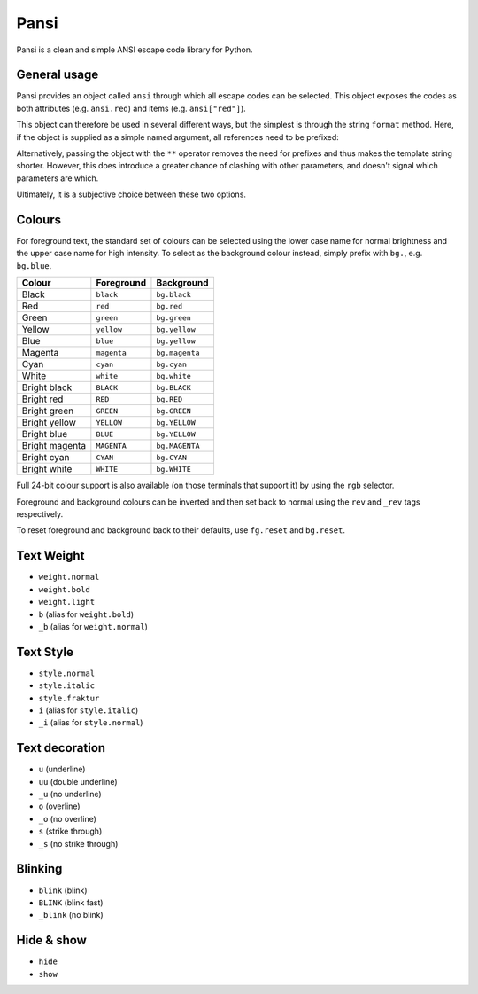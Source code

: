 =====
Pansi
=====

Pansi is a clean and simple ANSI escape code library for Python.

.. image :: art/hello-world.png


General usage
=============

Pansi provides an object called ``ansi`` through which all escape codes can be selected.
This object exposes the codes as both attributes (e.g. ``ansi.red``) and items (e.g. ``ansi["red"]``).

This object can therefore be used in several different ways, but the simplest is through the string ``format`` method.
Here, if the object is supplied as a simple named argument, all references need to be prefixed:

.. image :: art/usage-long.png

Alternatively, passing the object with the ``**`` operator removes the need for prefixes and thus makes the template string shorter.
However, this does introduce a greater chance of clashing with other parameters, and doesn't signal which parameters are which.

.. image :: art/usage-short.png

Ultimately, it is a subjective choice between these two options.


Colours
=======

For foreground text, the standard set of colours can be selected using the lower case name for normal brightness
and the upper case name for high intensity.
To select as the background colour instead, simply prefix with ``bg.``, e.g. ``bg.blue``.

==============  ===========  ==============
Colour          Foreground   Background
==============  ===========  ==============
Black           ``black``    ``bg.black``
Red             ``red``      ``bg.red``
Green           ``green``    ``bg.green``
Yellow          ``yellow``   ``bg.yellow``
Blue            ``blue``     ``bg.yellow``
Magenta         ``magenta``  ``bg.magenta``
Cyan            ``cyan``     ``bg.cyan``
White           ``white``    ``bg.white``
Bright black    ``BLACK``    ``bg.BLACK``
Bright red      ``RED``      ``bg.RED``
Bright green    ``GREEN``    ``bg.GREEN``
Bright yellow   ``YELLOW``   ``bg.YELLOW``
Bright blue     ``BLUE``     ``bg.YELLOW``
Bright magenta  ``MAGENTA``  ``bg.MAGENTA``
Bright cyan     ``CYAN``     ``bg.CYAN``
Bright white    ``WHITE``    ``bg.WHITE``
==============  ===========  ==============


Full 24-bit colour support is also available (on those terminals that support it) by using the ``rgb`` selector.

.. image :: art/rgb-orange.png

Foreground and background colours can be inverted and then set back to normal using the ``rev`` and ``_rev`` tags respectively.

To reset foreground and background back to their defaults, use ``fg.reset`` and ``bg.reset``.


Text Weight
===========
- ``weight.normal``
- ``weight.bold``
- ``weight.light``
- ``b`` (alias for ``weight.bold``)
- ``_b`` (alias for ``weight.normal``)


Text Style
==========
- ``style.normal``
- ``style.italic``
- ``style.fraktur``
- ``i`` (alias for ``style.italic``)
- ``_i`` (alias for ``style.normal``)


Text decoration
===============
- ``u`` (underline)
- ``uu`` (double underline)
- ``_u`` (no underline)
- ``o`` (overline)
- ``_o`` (no overline)
- ``s`` (strike through)
- ``_s`` (no strike through)


Blinking
========
- ``blink`` (blink)
- ``BLINK`` (blink fast)
- ``_blink`` (no blink)


Hide & show
===========
- ``hide``
- ``show``
